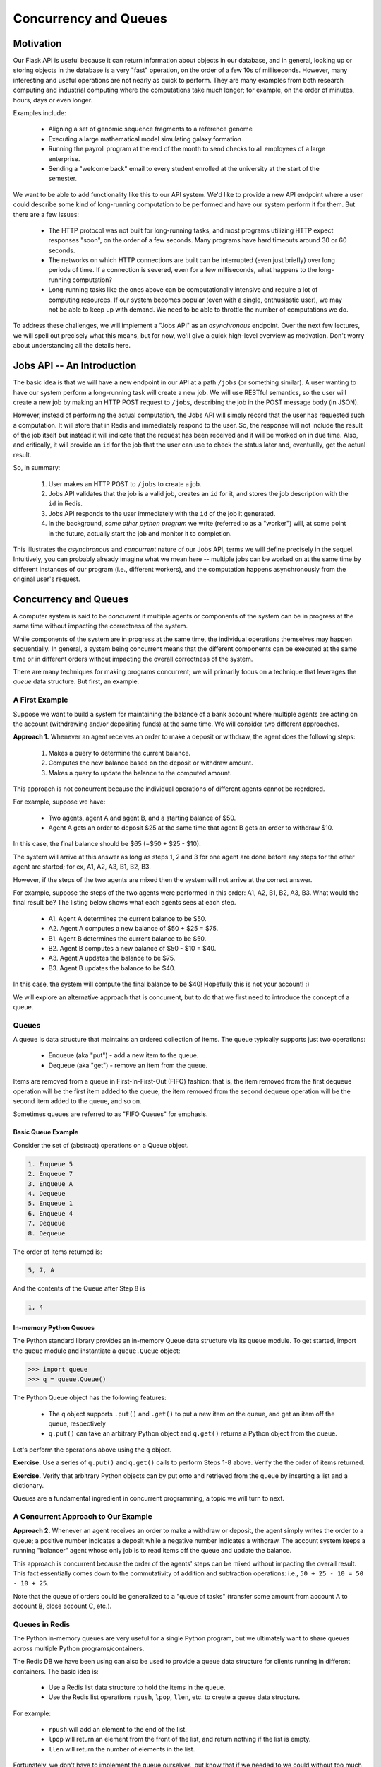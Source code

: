 Concurrency and Queues
======================

Motivation
----------

Our Flask API is useful because it can return information about objects in our database, and in general, looking up
or storing objects in the database is a very "fast" operation, on the order of a few 10s of milliseconds. However,
many interesting and useful operations are not nearly as quick to perform. They are many examples from both research
computing and industrial computing where the computations take much longer; for example, on the order of minutes, hours,
days or even longer.

Examples include:

  * Aligning a set of genomic sequence fragments to a reference genome
  * Executing a large mathematical model simulating galaxy formation
  * Running the payroll program at the end of the month to send checks to all employees of a large enterprise.
  * Sending a "welcome back" email to every student enrolled at the university at the start of the semester.

We want to be able to add functionality like this to our API system. We'd like to provide a new API endpoint where a user
could describe some kind of long-running computation to be performed and have our system perform it for them. But there
are a few issues:

  * The HTTP protocol was not built for long-running tasks, and most programs utilizing HTTP expect responses "soon", on
    the order of a few seconds. Many programs have hard timeouts around 30 or 60 seconds.
  * The networks on which HTTP connections are built can be interrupted (even just briefly) over long periods of time. If
    a connection is severed, even for a few milliseconds, what happens to the long-running computation?
  * Long-running tasks like the ones above can be computationally intensive and require a lot of computing resources. If our
    system becomes popular (even with a single, enthusiastic user), we may not be able to keep up with demand. We need
    to be able to throttle the number of computations we do.

To address these challenges, we will implement a "Jobs API" as an *asynchronous* endpoint. Over the next few lectures,
we will spell out precisely what this means, but for now, we'll give a quick high-level overview as motivation. Don't
worry about understanding all the details here.


Jobs API -- An Introduction
---------------------------

The basic idea is that we will have a new endpoint in our API at a path ``/jobs`` (or something similar). A user wanting
to have our system perform a long-running task will create a new job. We will use RESTful semantics, so the user will
create a new job by making an HTTP POST request to ``/jobs``, describing the job in the POST message body (in JSON).

However, instead of performing the actual computation, the Jobs API will simply record that the user has requested
such a computation. It will store that in Redis and immediately respond to the user. So, the response will not include
the result of the job itself but instead it will indicate that the request has been received and it will be worked on
in due time. Also, and critically, it will provide an ``id`` for the job that the user can use to check the status later
and, eventually, get the actual result.

So, in summary:

  1. User makes an HTTP POST to ``/jobs`` to create a job.
  2. Jobs API validates that the job is a valid job, creates an ``id`` for it, and stores the job description with the
     ``id`` in Redis.
  3. Jobs API responds to the user immediately with the ``id`` of the job it generated.
  4. In the background, *some other python program* we write (referred to as a "worker") will, at some point in the
     future, actually start the job and monitor it to completion.

This illustrates the *asynchronous* and *concurrent* nature of our Jobs API, terms we will define precisely in the
sequel. Intuitively, you can probably already imagine what we mean here -- multiple jobs can be worked on at the same
time by different instances of our program (i.e., different workers), and the computation happens asynchronously from
the original user's request.



Concurrency and Queues
----------------------

A computer system is said to be *concurrent* if multiple agents or components of the system can be in progress at the
same time without impacting the correctness of the system.

While components of the system are in progress at the same time, the individual operations themselves may happen
sequentially. In general, a system being concurrent means that the different components can be executed at the same time
or in different orders without impacting the overall correctness of the system.

There are many techniques for making programs concurrent; we will primarily focus on a technique that leverages the
*queue* data structure. But first, an example.


A First Example
***************

Suppose we want to build a system for maintaining the balance of a bank account where multiple agents are acting on the account
(withdrawing and/or depositing funds) at the same time. We will consider two different approaches.

**Approach 1.** Whenever an agent receives an order to make a deposit or withdraw, the agent does the following steps:

  1. Makes a query to determine the current balance.
  2. Computes the new balance based on the deposit or withdraw amount.
  3. Makes a query to update the balance to the computed amount.

This approach is not concurrent because the individual operations of different agents cannot be reordered.

For example, suppose we have:

  * Two agents, agent A and agent B, and a starting balance of $50.
  * Agent A gets an order to deposit $25 at the same time that agent B gets an order to withdraw $10.


In this case, the final balance should be $65 (=$50 + $25 - $10).

The system will arrive at this answer as long as steps 1, 2 and 3 for one agent are done before any steps for
the other agent are started; for ex, A1, A2, A3, B1, B2, B3.

However, if the steps of the two agents are mixed then the system will
not arrive at the correct answer.

For example, suppose the steps of the two agents were performed in this order: A1, A2, B1, B2, A3, B3.
What would the final result be? The listing below shows what each agents sees at each step.

  * A1. Agent A determines the current balance to be $50.
  * A2. Agent A computes a new balance of $50 + $25 = $75.
  * B1. Agent B determines the current balance to be $50.
  * B2. Agent B computes a new balance of $50 - $10 = $40.
  * A3. Agent A updates the balance to be $75.
  * B3. Agent B updates the balance to be $40.

In this case, the system will compute the final balance to be $40! Hopefully this is not your account! :)


We will explore an alternative approach that is concurrent, but to do that we first need to introduce the concept of
a queue.


Queues
******

A queue is data structure that maintains an ordered collection of items. The queue typically supports just two
operations:

  * Enqueue (aka "put") - add a new item to the queue.
  * Dequeue (aka "get") - remove an item from the queue.

Items are removed from a queue in First-In-First-Out (FIFO) fashion: that is, the item removed from the first dequeue
operation will be the first item added to the queue, the item removed from the second dequeue operation will be the
second item added to the queue, and so on.

Sometimes queues are referred to as "FIFO Queues" for emphasis.


Basic Queue Example
^^^^^^^^^^^^^^^^^^^
Consider the set of (abstract) operations on a Queue object.

.. code-block:: bash

  1. Enqueue 5
  2. Enqueue 7
  3. Enqueue A
  4. Dequeue
  5. Enqueue 1
  6. Enqueue 4
  7. Dequeue
  8. Dequeue

The order of items returned is:

.. code-block:: bash

  5, 7, A

And the contents of the Queue after Step 8 is

.. code-block:: bash

  1, 4


In-memory Python Queues
^^^^^^^^^^^^^^^^^^^^^^^

The Python standard library provides an in-memory Queue data structure via its ``queue`` module. To get started, import the
``queue`` module and instantiate a ``queue.Queue`` object:


.. code-block:: python

  >>> import queue
  >>> q = queue.Queue()

The Python Queue object has the following features:

  * The ``q`` object supports ``.put()`` and ``.get()`` to put a new item on the queue, and get an item off
    the queue, respectively
  * ``q.put()`` can take an arbitrary Python object and ``q.get()`` returns a Python object from the queue.


Let's perform the operations above using the ``q`` object.


**Exercise.** Use a series of ``q.put()`` and ``q.get()`` calls to perform Steps 1-8 above. Verify the the order of items returned.

**Exercise.** Verify that arbitrary Python objects can by put onto and retrieved from the queue by inserting a list and a
dictionary.

Queues are a fundamental ingredient in concurrent programming, a topic we will turn to next.


A Concurrent Approach to Our Example
************************************

**Approach 2.** Whenever an agent receives an order to make a withdraw or deposit, the agent simply writes the
order to a queue; a positive number indicates a deposit while a negative number indicates a withdraw. The account
system keeps a running "balancer" agent whose only job is to read items off the queue and update the balance.

This approach is concurrent because the order of the agents' steps can be mixed without impacting the overall result.
This fact essentially comes down to the commutativity of addition and subtraction operations: i.e., ``50 + 25 - 10 = 50 - 10 + 25``.

Note that the queue of orders could be generalized to a "queue of tasks" (transfer some amount from account A to account B,
close account C, etc.).


Queues in Redis
***************

The Python in-memory queues are very useful for a single Python program, but we ultimately want to share queues across
multiple Python programs/containers.

The Redis DB we have been using can also be used to provide a queue data structure for clients running in different
containers. The basic idea is:

  * Use a Redis list data structure to hold the items in the queue.
  * Use the Redis list operations ``rpush``, ``lpop``, ``llen``, etc. to create a queue data structure.

For example:

  * ``rpush`` will add an element to the end of the list.
  * ``lpop`` will return an element from the front of the list, and return nothing if the list is empty.
  * ``llen`` will return the number of elements in the list.


Fortunately, we don't have to implement the queue ourselves, but know that if we needed to we could without too much effort.


Using the hotqueue library
**************************

We will leverage a small, open source Python library called ``hotqueue`` which has already implemented the a Queue
data structure in Redis using the approach outlined above. Besides not having to write it ourselves, the use of ``hotqueue``
will afford us a few additional features which we will look at later.

Here are the basics of the ``hotqueue`` library:

  * Hotqueue is not part of the Python standard library; you can install it with ``pip install hotqueue``
  * Creating a new queue data structure or connecting to an existing queue data structure is accomplished by creating
    a ``HotQueue`` object.
  * Constructing a ``HotQueue`` object takes very similar parameters to that of the ``StrictRedis`` but also takes a
    ``name`` attribute. The ``HotQueue`` object ultimately provides a connection to the Redis server.
  * Once constructed, a ``HotQueue`` object has ``.put()`` and ``.get()`` methods that act just like the corresponding
    methods of an in-memory Python queue.


A Hotqueue Example
^^^^^^^^^^^^^^^^^^

We will work this example out on the k8s cluster. You will need a Redis pod running on the cluster and you will also
need the python debug pod you created last lecture.

If you prefer, you can create a new deployment that uses the ``jstubbs/redis-client`` image with the required libraries
already installed installed using the following code --

.. code-block:: yaml

    ---
    apiVersion: apps/v1
    kind: Deployment
    metadata:
      name: redis-client-debug-deployment
      labels:
        app: redis-client-debug
    spec:
      replicas: 1
      selector:
        matchLabels:
          app: redis-client-debug
      template:
        metadata:
          labels:
            app: redis-client-debug
        spec:
          containers:
            - name: py39
              image: jstubbs/redis-client
              command: ['sleep', '999999999']

With your debug pod running, first, exec into it and install ``redis`` and ``hotqueue``.
You can optionally also install ``ipython`` which is a nicer Python REPL (Read, Evaluate, Print Loop).

.. note::

  The ``jstubbs/redis-client`` image has these libraries already installed.


.. code-block:: bash

  $ kubectl get pods -o wide
    NAME                                    READY   STATUS    RESTARTS   AGE    IP             NODE   NOMINATED NODE   READINESS GATES
    hello                                   1/1     Running   199        8d     10.244.5.214   c04    <none>           <none>
    hello-deployment-55f4459bf-npdrm        1/1     Running   79         3d7h   10.244.5.5     c04    <none>           <none>
    hello-pvc-deployment-6dbbfdc4b4-whjwb   1/1     Running   31         31h    10.244.3.143   c01    <none>           <none>
    helloflask-848c4fb54f-9j4fd             1/1     Running   0          30h    10.244.3.188   c01    <none>           <none>
    helloflask-848c4fb54f-gpqhb             1/1     Running   0          30h    10.244.5.75    c04    <none>           <none>
    jstubbs-test-redis-64cbc6b8cf-f6qrl     1/1     Running   0          3m5s   10.244.3.237   c01    <none>           <none>
    py-debug-deployment-5cc8cdd65f-tr9gq    1/1     Running   0          31h    10.244.3.177   c01    <none>           <none>

  $ kubectl exec -it py-debug-deployment-5cc8cdd65f-tr9gq -- /bin/bash

  $ pip install redis hotqueue ipython

Start the python (or ipython) shell and create the ``hotQueue.Queue`` object. You can use the Redis IP directly, or use
the Redis service IP if you creates one.

.. code-block:: python

    >>> from hotqueue import HotQueue
    >>> q = HotQueue("queue", host="<Redis_IP>", port=6379, db=1)

Note how similar the ``HotQueue()`` instantiation is to the ``StrictRedis`` instantiation. In the example above we named
the queue ``queue`` (not too creative), but it could have been anything.

.. note::

  In the definition above, we have set ``db=1`` to ensure we don't interfering with the main data of your Flask app.

Now we can add elements to the queue using the `.put()`; just like with in-memory Python queues, we can put any Python
object into the queue:

.. code-block:: python

  >>> q.put(1)
  >>> q.put('abc')
  >>> q.put(['1', 2, {'key': 'value'}, '4'])

We can check the number of items in queue at any time using the `len` built in:

.. code-block:: python

  >>> len(q)
  3

And we can remove an item with the `.get()` method; remember - the queue follows a FIFO principle:

.. code-block:: python

  >>> q.get()
  1
  >>> len(q)
  2
  >>> q.get()
  'abc'
  >>> len(q)
  1


Under the hood, the ``hotqueue.Queue`` is just a Redis object, which we can verify using a redis client:

.. code-block:: python

    >>> import redis
    >>> rd = redis.StrictRedis(host="172.17.0.1", port=6379, db=1)
    >>> rd.keys()
    [b'hotqueue:queue']

Note that the queue is just a single key in the Redis server ``(db=1)``.

And just like with other Redis data structures, we can connect to our queue from additional Python clients and see
the same data.


**Exercise.** In a second SSH shell, scale your Python debug deployment to 2 replicas, install redis, hotqueue, and
ipython in the new replica, start iPython and connect to the same queue. Prove that you can use get and put to
"communicate" between your two Python programs.

